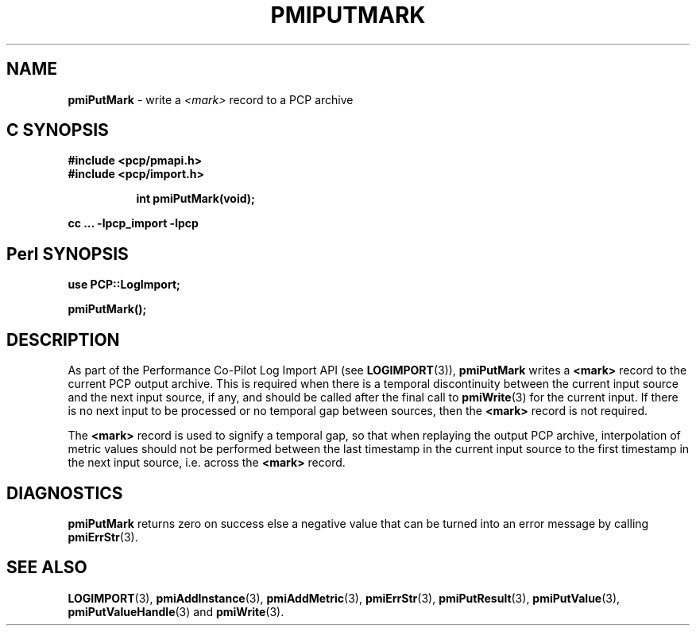 '\"macro stdmacro
.\"
.\" Copyright (c) 2016 Red Hat.  All Rights Reserved.
.\" 
.\" This program is free software; you can redistribute it and/or modify it
.\" under the terms of the GNU General Public License as published by the
.\" Free Software Foundation; either version 2 of the License, or (at your
.\" option) any later version.
.\" 
.\" This program is distributed in the hope that it will be useful, but
.\" WITHOUT ANY WARRANTY; without even the implied warranty of MERCHANTABILITY
.\" or FITNESS FOR A PARTICULAR PURPOSE.  See the GNU General Public License
.\" for more details.
.\" 
.\"
.TH PMIPUTMARK 3 "" "Performance Co-Pilot"
.SH NAME
\f3pmiPutMark\f1 \- write a \f2<mark>\f1 record to a PCP archive
.SH "C SYNOPSIS"
.ft 3
#include <pcp/pmapi.h>
.br
#include <pcp/import.h>
.sp
.ad l
.hy 0
.in +8n
.ti -8n
int pmiPutMark(void);
.sp
.in
.hy
.ad
cc ... \-lpcp_import \-lpcp
.ft 1
.SH "Perl SYNOPSIS"
.ft 3
use PCP::LogImport;
.sp
pmiPutMark();
.ft 1
.SH DESCRIPTION
As part of the Performance Co-Pilot Log Import API (see
.BR LOGIMPORT (3)),
.B pmiPutMark
writes a
.B <mark>
record to the current PCP output archive.
This is required when there is a temporal discontinuity between the
current input source and the next input source, if any, and should be
called after the final call to
.BR pmiWrite (3)
for the current input.
If there is no next input to be processed or no temporal gap between sources,
then the
.B <mark>
record is not required.
.PP
The
.B <mark>
record is used to signify a temporal gap, so that when replaying the output PCP archive,
interpolation of metric values should not be performed between the last timestamp in
the current input source to the first timestamp in the next input source, i.e. across the
.B <mark>
record.
.SH DIAGNOSTICS
.B pmiPutMark
returns zero on success else a negative value that can be turned into an
error message by calling
.BR pmiErrStr (3).
.SH SEE ALSO
.BR LOGIMPORT (3),
.BR pmiAddInstance (3),
.BR pmiAddMetric (3),
.BR pmiErrStr (3),
.BR pmiPutResult (3),
.BR pmiPutValue (3),
.BR pmiPutValueHandle (3)
and
.BR pmiWrite (3).
